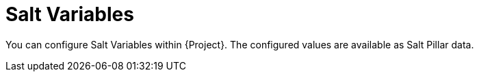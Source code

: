 [id="Salt_Variables_{context}"]
= Salt Variables

You can configure Salt Variables within {Project}.
The configured values are available as Salt Pillar data.
